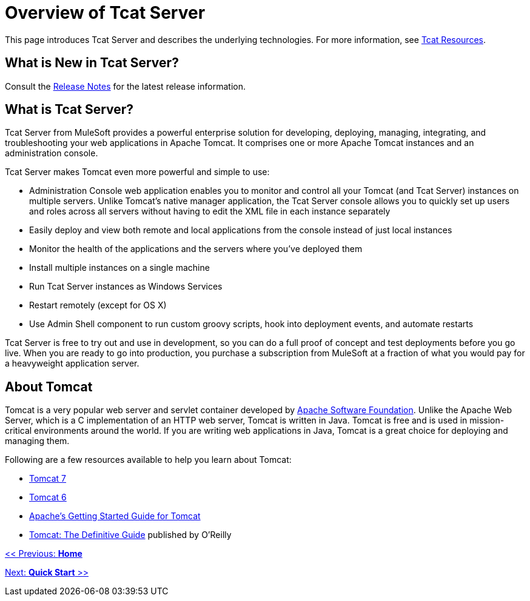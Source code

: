 = Overview of Tcat Server
:keywords: tcat, server, tomcat

This page introduces Tcat Server and describes the underlying technologies. For more information, see link:https://www.mulesoft.com/tcat/understanding-apache-tomcat#tcat[Tcat Resources].

== What is New in Tcat Server?

Consult the link:/tcat-server/v/7.1.0/release-notes[Release Notes] for the latest release information.

== What is Tcat Server?

Tcat Server from MuleSoft provides a powerful enterprise solution for developing, deploying, managing, integrating, and troubleshooting your web applications in Apache Tomcat. It comprises one or more Apache Tomcat instances and an administration console.

Tcat Server makes Tomcat even more powerful and simple to use:

* Administration Console web application enables you to monitor and control all your Tomcat (and Tcat Server) instances on multiple servers. Unlike Tomcat's native manager application, the Tcat Server console allows you to quickly set up users and roles across all servers without having to edit the XML file in each instance separately
* Easily deploy and view both remote and local applications from the console instead of just local instances
* Monitor the health of the applications and the servers where you've deployed them
* Install multiple instances on a single machine
* Run Tcat Server instances as Windows Services
* Restart remotely (except for OS X)
* Use Admin Shell component to run custom groovy scripts, hook into deployment events, and automate restarts

Tcat Server is free to try out and use in development, so you can do a full proof of concept and test deployments before you go live. When you are ready to go into production, you purchase a subscription from MuleSoft at a fraction of what you would pay for a heavyweight application server.

== About Tomcat

Tomcat is a very popular web server and servlet container developed by link:http://www.apache.org[Apache Software Foundation]. Unlike the Apache Web Server, which is a C implementation of an HTTP web server, Tomcat is written in Java. Tomcat is free and is used in mission-critical environments around the world. If you are writing web applications in Java, Tomcat is a great choice for deploying and managing them.

Following are a few resources available to help you learn about Tomcat:

* http://tomcat.apache.org/tomcat-7.0-doc/index.html[Tomcat 7]
* http://tomcat.apache.org/tomcat-6.0-doc/index.html[Tomcat 6]
* http://wiki.apache.org/tomcat/GettingStarted[Apache's Getting Started Guide for Tomcat]
* http://oreilly.com/catalog/9780596101060/[Tomcat: The Definitive Guide] published by O'Reilly

link:/tcat-server/v/7.1.0[<< Previous: *Home*]

link:/tcat-server/v/7.1.0/quick-start[Next: *Quick Start* >>]
